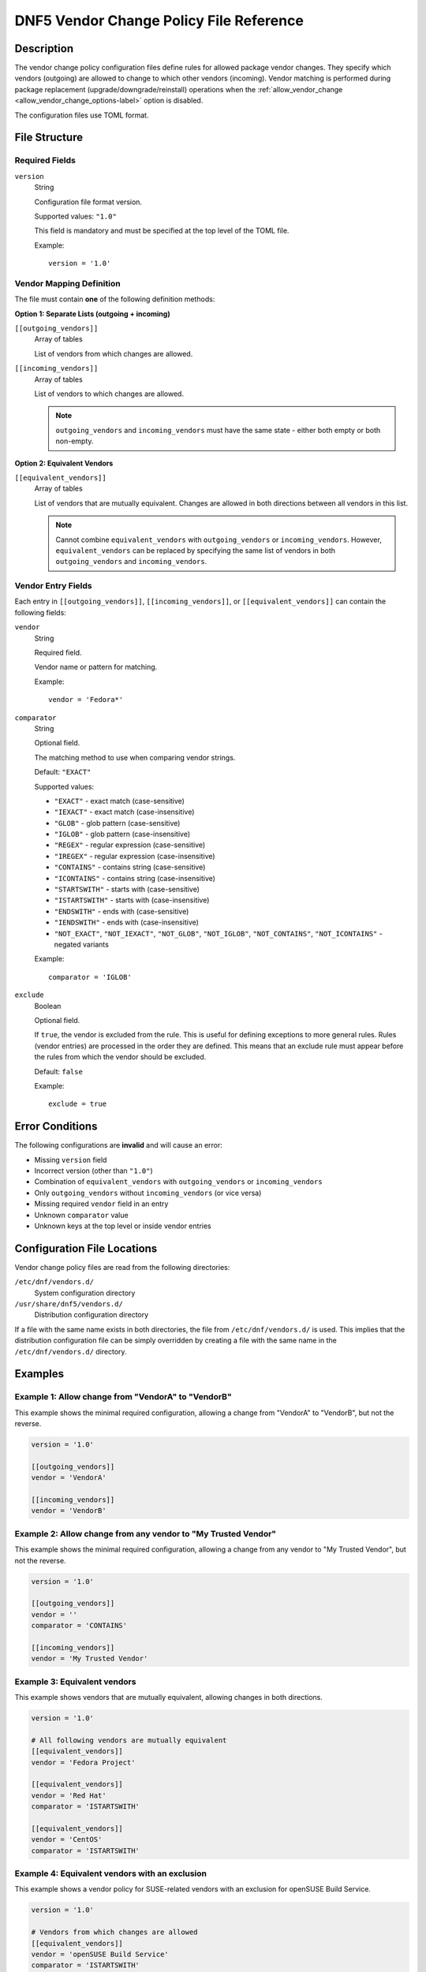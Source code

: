 ..
    Copyright Contributors to the DNF5 project.
    SPDX-License-Identifier: GPL-2.0-or-later

.. _dnf5_vendor_change_policy-label:

##########################################
 DNF5 Vendor Change Policy File Reference
##########################################

Description
===========

The vendor change policy configuration files define rules for allowed package vendor changes.
They specify which vendors (outgoing) are allowed to change to which other vendors (incoming).
Vendor matching is performed during package replacement (upgrade/downgrade/reinstall) operations
when the :ref:`allow_vendor_change <allow_vendor_change_options-label>` option is disabled.

The configuration files use TOML format.

File Structure
==============

Required Fields
---------------

``version``
    String

    Configuration file format version.

    Supported values: ``"1.0"``

    This field is mandatory and must be specified at the top level of the TOML file.

    Example::

        version = '1.0'

Vendor Mapping Definition
--------------------------

The file must contain **one** of the following definition methods:

**Option 1: Separate Lists (outgoing + incoming)**

``[[outgoing_vendors]]``
    Array of tables

    List of vendors from which changes are allowed.

``[[incoming_vendors]]``
    Array of tables

    List of vendors to which changes are allowed.

    .. NOTE::
       ``outgoing_vendors`` and ``incoming_vendors`` must have the same state - either both empty or both non-empty.

**Option 2: Equivalent Vendors**

``[[equivalent_vendors]]``
    Array of tables

    List of vendors that are mutually equivalent. Changes are allowed in both directions
    between all vendors in this list.

    .. NOTE::
       Cannot combine ``equivalent_vendors`` with ``outgoing_vendors`` or ``incoming_vendors``.
       However, ``equivalent_vendors`` can be replaced by specifying the same list of vendors
       in both ``outgoing_vendors`` and ``incoming_vendors``.

Vendor Entry Fields
-------------------

Each entry in ``[[outgoing_vendors]]``, ``[[incoming_vendors]]``, or ``[[equivalent_vendors]]``
can contain the following fields:

``vendor``
    String

    Required field.

    Vendor name or pattern for matching.

    Example::

        vendor = 'Fedora*'

``comparator``
    String

    Optional field.

    The matching method to use when comparing vendor strings.

    Default: ``"EXACT"``

    Supported values:

    - ``"EXACT"`` - exact match (case-sensitive)
    - ``"IEXACT"`` - exact match (case-insensitive)
    - ``"GLOB"`` - glob pattern (case-sensitive)
    - ``"IGLOB"`` - glob pattern (case-insensitive)
    - ``"REGEX"`` - regular expression (case-sensitive)
    - ``"IREGEX"`` - regular expression (case-insensitive)
    - ``"CONTAINS"`` - contains string (case-sensitive)
    - ``"ICONTAINS"`` - contains string (case-insensitive)
    - ``"STARTSWITH"`` - starts with (case-sensitive)
    - ``"ISTARTSWITH"`` - starts with (case-insensitive)
    - ``"ENDSWITH"`` - ends with (case-sensitive)
    - ``"IENDSWITH"`` - ends with (case-insensitive)
    - ``"NOT_EXACT"``, ``"NOT_IEXACT"``, ``"NOT_GLOB"``, ``"NOT_IGLOB"``, ``"NOT_CONTAINS"``, ``"NOT_ICONTAINS"`` - negated variants

    Example::

        comparator = 'IGLOB'

``exclude``
    Boolean

    Optional field.

    If ``true``, the vendor is excluded from the rule. This is useful for defining
    exceptions to more general rules. Rules (vendor entries) are processed in the order
    they are defined. This means that an exclude rule must appear before the rules
    from which the vendor should be excluded.

    Default: ``false``

    Example::

        exclude = true

Error Conditions
================

The following configurations are **invalid** and will cause an error:

- Missing ``version`` field
- Incorrect version (other than ``"1.0"``)
- Combination of ``equivalent_vendors`` with ``outgoing_vendors`` or ``incoming_vendors``
- Only ``outgoing_vendors`` without ``incoming_vendors`` (or vice versa)
- Missing required ``vendor`` field in an entry
- Unknown ``comparator`` value
- Unknown keys at the top level or inside vendor entries

Configuration File Locations
=============================

Vendor change policy files are read from the following directories:

``/etc/dnf/vendors.d/``
    System configuration directory

``/usr/share/dnf5/vendors.d/``
    Distribution configuration directory

If a file with the same name exists in both directories, the file from ``/etc/dnf/vendors.d/``
is used. This implies that the distribution configuration file can be simply overridden
by creating a file with the same name in the ``/etc/dnf/vendors.d/`` directory.

Examples
========

Example 1: Allow change from "VendorA" to "VendorB"
---------------------------------------------------

This example shows the minimal required configuration, allowing a change from
"VendorA" to "VendorB", but not the reverse.

.. code-block:: toml

    version = '1.0'

    [[outgoing_vendors]]
    vendor = 'VendorA'

    [[incoming_vendors]]
    vendor = 'VendorB'

Example 2: Allow change from any vendor to "My Trusted Vendor"
--------------------------------------------------------------

This example shows the minimal required configuration, allowing a change from
any vendor to "My Trusted Vendor", but not the reverse.

.. code-block:: toml

    version = '1.0'

    [[outgoing_vendors]]
    vendor = ''
    comparator = 'CONTAINS'

    [[incoming_vendors]]
    vendor = 'My Trusted Vendor'

Example 3: Equivalent vendors
-----------------------------

This example shows vendors that are mutually equivalent, allowing changes
in both directions.

.. code-block:: toml

    version = '1.0'

    # All following vendors are mutually equivalent
    [[equivalent_vendors]]
    vendor = 'Fedora Project'

    [[equivalent_vendors]]
    vendor = 'Red Hat'
    comparator = 'ISTARTSWITH'

    [[equivalent_vendors]]
    vendor = 'CentOS'
    comparator = 'ISTARTSWITH'

Example 4: Equivalent vendors with an exclusion
-----------------------------------------------

This example shows a vendor policy for SUSE-related vendors with an exclusion
for openSUSE Build Service.

.. code-block:: toml

    version = '1.0'

    # Vendors from which changes are allowed
    [[equivalent_vendors]]
    vendor = 'openSUSE Build Service'
    comparator = 'ISTARTSWITH'
    exclude = true

    [[equivalent_vendors]]
    vendor = 'SUSE'
    comparator = 'ISTARTSWITH'

    [[equivalent_vendors]]
    vendor = 'openSUSE'
    comparator = 'ISTARTSWITH'

See Also
========

* :manpage:`dnf5.conf(5)`, :ref:`DNF5 Configuration Reference <dnf5_conf-label>`
